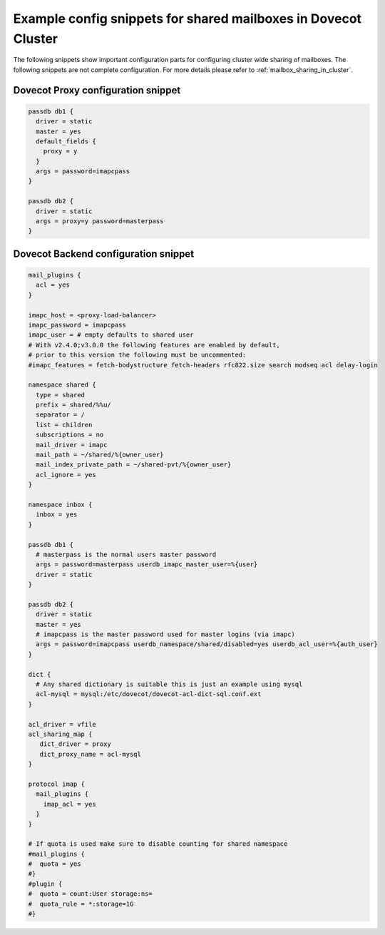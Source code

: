 .. _mailbox_sharing_in_cluster_simple_example:

===============================================================
Example config snippets for shared mailboxes in Dovecot Cluster
===============================================================

The following snippets show important configuration parts for configuring
cluster wide sharing of mailboxes. The following snippets are not complete
configuration. For more details please refer to
:ref:`mailbox_sharing_in_cluster`.


Dovecot Proxy configuration snippet
-----------------------------------

.. code-block::

        passdb db1 {
          driver = static
          master = yes
          default_fields {
	    proxy = y
	  }
          args = password=imapcpass
        }

        passdb db2 {
          driver = static
          args = proxy=y password=masterpass
        }

Dovecot Backend configuration snippet
--------------------------------------

.. code-block:: none

        mail_plugins {
	  acl = yes
	}

        imapc_host = <proxy-load-balancer>
        imapc_password = imapcpass
        imapc_user = # empty defaults to shared user
        # With v2.4.0;v3.0.0 the following features are enabled by default,
        # prior to this version the following must be uncommented:
        #imapc_features = fetch-bodystructure fetch-headers rfc822.size search modseq acl delay-login

        namespace shared {
          type = shared
          prefix = shared/%%u/
          separator = /
          list = children
          subscriptions = no
          mail_driver = imapc
          mail_path = ~/shared/%{owner_user}
          mail_index_private_path = ~/shared-pvt/%{owner_user}
          acl_ignore = yes
        }

        namespace inbox {
          inbox = yes
        }

        passdb db1 {
          # masterpass is the normal users master password
          args = password=masterpass userdb_imapc_master_user=%{user}
          driver = static
        }

        passdb db2 {
          driver = static
          master = yes
          # imapcpass is the master password used for master logins (via imapc)
          args = password=imapcpass userdb_namespace/shared/disabled=yes userdb_acl_user=%{auth_user}
        }

        dict {
          # Any shared dictionary is suitable this is just an example using mysql
          acl-mysql = mysql:/etc/dovecot/dovecot-acl-dict-sql.conf.ext
        }

        acl_driver = vfile
        acl_sharing_map {
           dict_driver = proxy
           dict_proxy_name = acl-mysql
        }

        protocol imap {
          mail_plugins {
	    imap_acl = yes
	  }
        }

        # If quota is used make sure to disable counting for shared namespace
        #mail_plugins {
	#  quota = yes
	#}
        #plugin {
        #  quota = count:User storage:ns=
        #  quota_rule = *:storage=1G
        #}
